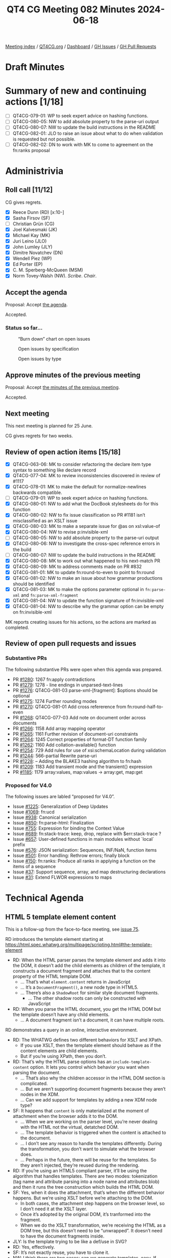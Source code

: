 :PROPERTIES:
:ID:       CE898FF8-E306-4073-BE59-6C52174C3258
:END:
#+title: QT4 CG Meeting 082 Minutes 2024-06-18
#+author: Norm Tovey-Walsh
#+filetags: :qt4cg:
#+options: html-style:nil h:6
#+html_head: <link rel="stylesheet" type="text/css" href="/meeting/css/htmlize.css"/>
#+html_head: <link rel="stylesheet" type="text/css" href="../../../css/style.css"/>
#+html_head: <link rel="shortcut icon" href="/img/QT4-64.png" />
#+html_head: <link rel="apple-touch-icon" sizes="64x64" href="/img/QT4-64.png" type="image/png" />
#+html_head: <link rel="apple-touch-icon" sizes="76x76" href="/img/QT4-76.png" type="image/png" />
#+html_head: <link rel="apple-touch-icon" sizes="120x120" href="/img/QT4-120.png" type="image/png" />
#+html_head: <link rel="apple-touch-icon" sizes="152x152" href="/img/QT4-152.png" type="image/png" />
#+options: author:nil email:nil creator:nil timestamp:nil
#+startup: showall

[[../][Meeting index]] / [[https://qt4cg.org][QT4CG.org]] / [[https://qt4cg.org/dashboard][Dashboard]] / [[https://github.com/qt4cg/qtspecs/issues][GH Issues]] / [[https://github.com/qt4cg/qtspecs/pulls][GH Pull Requests]]

* Draft Minutes
:PROPERTIES:
:unnumbered: t
:CUSTOM_ID: minutes
:END:

* Summary of new and continuing actions [1/18]
:PROPERTIES:
:unnumbered: t
:CUSTOM_ID: new-actions
:END:

+ [ ] QT4CG-079-01: WP to seek expert advice on hashing functions.
+ [ ] QT4CG-080-05: NW to add absolute property to the parse-uri output
+ [ ] QT4CG-080-07: NW to update the build instructions in the README
+ [ ] QT4CG-082-01: JLO to raise an issue about what to do when validation is requested but not possible.
+ [ ] QT4CG-082-02: DN to work with MK to come to agreement on the fn:ranks proposal

* Administrivia
:PROPERTIES:
:CUSTOM_ID: administrivia
:END:

** Roll call [11/12]
:PROPERTIES:
:CUSTOM_ID: roll-call
:END:

CG gives regrets.

+ [X] Reece Dunn (RD) [x:10-]
+ [X] Sasha Firsov (SF)
+ [ ] Christian Grün (CG)
+ [X] Joel Kalvesmaki (JK)
+ [X] Michael Kay (MK)
+ [X] Juri Leino (JLO)
+ [X] John Lumley (JLY)
+ [X] Dimitre Novatchev (DN)
+ [X] Wendell Piez (WP)
+ [X] Ed Porter (EP)
+ [X] C. M. Sperberg-McQueen (MSM)
+ [X] Norm Tovey-Walsh (NW). /Scribe/. /Chair/.

** Accept the agenda
:PROPERTIES:
:CUSTOM_ID: agenda
:END:

Proposal: Accept [[../../agenda/2024/06-18.html][the agenda]].

Accepted.

*** Status so far…
:PROPERTIES:
:CUSTOM_ID: so-far
:END:

#+CAPTION: “Burn down” chart on open issues
#+NAME:   fig:open-issues
[[./issues-open-2024-06-18.png]]

#+CAPTION: Open issues by specification
#+NAME:   fig:open-issues-by-spec
[[./issues-by-spec-2024-06-18.png]]

#+CAPTION: Open issues by type
#+NAME:   fig:open-issues-by-type
[[./issues-by-type-2024-06-18.png]]

** Approve minutes of the previous meeting
:PROPERTIES:
:CUSTOM_ID: approve-minutes
:END:

Proposal: Accept [[../../minutes/2024/06-11.html][the minutes of the previous meeting]].

Accepted.

** Next meeting
:PROPERTIES:
:CUSTOM_ID: next-meeting
:END:

This next meeting is planned for 25 June.

CG gives regrets for two weeks.

** Review of open action items [15/18]
:PROPERTIES:
:CUSTOM_ID: open-actions
:END:

+ [X] QT4CG-063-06: MK to consider refactoring the declare item type syntax to something like declare record
+ [X] QT4CG-077-04: MK to review inconsistencies discovered in review of #1117
+ [X] QT4CG-078-01: MK to make the default for normalize-newlines backwards compatible.
+ [ ] QT4CG-079-01: WP to seek expert advice on hashing functions.
+ [X] QT4CG-080-01: NW to add what the DocBook stylesheets do for this function
+ [X] QT4CG-080-02: NW to fix issue classification so PR #1181 isn’t misclassified as an XSLT issue
+ [X] QT4CG-080-03: MK to make a separate issue for @as on xsl:value-of
+ [X] QT4CG-080-04: NW to revise p:invisible-xml
+ [ ] QT4CG-080-05: NW to add absolute property to the parse-uri output
+ [X] QT4CG-080-06: NW to investigate the cross-spec reference errors in the build
+ [ ] QT4CG-080-07: NW to update the build instructions in the README
+ [X] QT4CG-080-08: MK to work out what happened to his next-match PR
+ [X] QT4CG-080-09: MK to address comments made on PR #832
+ [X] QT4CG-081-01: MK to update fn:round-to-even to point to fn:round
+ [X] QT4CG-081-02: NW to make an issue about how grammar productions should be identified
+ [X] QT4CG-081-03: MK to make the options parameter optional in ~fn:parse-xml~ and ~fn:parse-xml-fragment~
+ [X] QT4CG-081-04: NW to update the function signature of fn:invisible-xml
+ [X] QT4CG-081-04: NW to describe why the grammar option can be empty on fn:invisible-xml

MK reports creating issues for his actions, so the actions are marked as completed.

** Review of open pull requests and issues
:PROPERTIES:
:CUSTOM_ID: open-pull-requests
:END:

*** Substantive PRs
:PROPERTIES:
:CUSTOM_ID: substantive
:END:

The following substantive PRs were open when this agenda was prepared.

+ PR [[https://qt4cg.org/dashboard/#pr-1280][#1280]]: 1267 fn:apply contradictions
+ PR [[https://qt4cg.org/dashboard/#pr-1279][#1279]]: 1278 - line endings in unparsed-text-lines
+ PR [[https://qt4cg.org/dashboard/#pr-1276][#1276]]: QT4CG-081-03 parse-xml-[fragment]: $options should be optional
+ PR [[https://qt4cg.org/dashboard/#pr-1275][#1275]]: 1274 Further rounding modes
+ PR [[https://qt4cg.org/dashboard/#pr-1270][#1270]]: QT4CG-081-01 Add cross refererence from fn:round-half-to-even
+ PR [[https://qt4cg.org/dashboard/#pr-1268][#1268]]: QT4CG-077-03 Add note on document order across documents
+ PR [[https://qt4cg.org/dashboard/#pr-1266][#1266]]: 1158 Add array mapping operator
+ PR [[https://qt4cg.org/dashboard/#pr-1265][#1265]]: 1161 Further revision of document-uri constraints
+ PR [[https://qt4cg.org/dashboard/#pr-1264][#1264]]: 1245 Correct properties of format-DT function family
+ PR [[https://qt4cg.org/dashboard/#pr-1262][#1262]]: 1160 Add collation-available() function
+ PR [[https://qt4cg.org/dashboard/#pr-1254][#1254]]: 729 Add rules for use of xsi:schemaLocation during validation
+ PR [[https://qt4cg.org/dashboard/#pr-1244][#1244]]: 566-partial Rewrite parse-uri
+ PR [[https://qt4cg.org/dashboard/#pr-1228][#1228]]: – Adding the BLAKE3 hashing algorithm to fn:hash
+ PR [[https://qt4cg.org/dashboard/#pr-1209][#1209]]: 1183 Add transient mode and the transient{} expression
+ PR [[https://qt4cg.org/dashboard/#pr-1185][#1185]]: 1179 array:values, map:values → array:get, map:get

*** Proposed for V4.0
:PROPERTIES:
:CUSTOM_ID: proposed-40
:END:

The following issues are labled “proposed for V4.0”.

+ Issue [[https://github.com/qt4cg/qtspecs/issues/1225][#1225]]: Generalization of Deep Updates
+ Issue [[https://github.com/qt4cg/qtspecs/issues/1069][#1069]]: fn:ucd
+ Issue [[https://github.com/qt4cg/qtspecs/issues/938][#938]]: Canonical serialization
+ Issue [[https://github.com/qt4cg/qtspecs/issues/850][#850]]: fn:parse-html: Finalization
+ Issue [[https://github.com/qt4cg/qtspecs/issues/755][#755]]: Expression for binding the Context Value
+ Issue [[https://github.com/qt4cg/qtspecs/issues/689][#689]]: fn:stack-trace: keep, drop, replace with $err:stack-trace ?
+ Issue [[https://github.com/qt4cg/qtspecs/issues/657][#657]]: User-defined functions in main modules without `local` prefix
+ Issue [[https://github.com/qt4cg/qtspecs/issues/576][#576]]: JSON serialization: Sequences, INF/NaN, function items
+ Issue [[https://github.com/qt4cg/qtspecs/issues/501][#501]]: Error handling: Rethrow errors; finally block
+ Issue [[https://github.com/qt4cg/qtspecs/issues/150][#150]]: fn:ranks: Produce all ranks in applying a function on the items of a sequence
+ Issue [[https://github.com/qt4cg/qtspecs/issues/37][#37]]: Support sequence, array, and map destructuring declarations
+ Issue [[https://github.com/qt4cg/qtspecs/issues/31][#31]]: Extend FLWOR expressions to maps

* Technical Agenda
:PROPERTIES:
:CUSTOM_ID: technical-agenda
:END:

** HTML 5 template element content
:PROPERTIES:
:CUSTOM_ID: h-BF98CA1E-7B5C-4D07-93C5-73D78AD45BFF
:END:

This is a follow-up from the face-to-face meeting, see [[https://github.com/qt4cg/qtspecs/issues/75][issue 75]].

RD introduces the template element starting at 
https://html.spec.whatwg.org/multipage/scripting.html#the-template-element

+ RD: When the HTML parser parses the template element and adds it into the DOM, it doesn’t
  add the child elements as children of the template, it constructs a document fragment and
  attaches that to the content property of the HTML template DOM.
  + … That’s what ~element.content~ returns in JavaScript
  + … It’s a ~DocumentFragment()~, a new node type in HTML5.
  + … There’s also a ~ShadowRoot~ for similar style document fragments.
    + … The other shadow roots can only be constructed with JavaScript
+ RD: When you parse the HTML document, you get the HTML DOM but the
  template doesn’t have any child elements.
  + … A document fragment isn’t a document, it can have multiple roots.

RD demonstrates a query in an online, interactive environment.

+ RD: The WHATWG defines two different behaviors for XSLT and XPath.
  + If you use XSLT, then the template element should behave as if the
    content elements are child elements.
  + But if you’re using XPath, then you don’t.
+ RD: That’s why the HTML parse options has an
  ~include-template-content~ option. It lets you control which
  behavior you want when parsing the document.
  + … That’s also why the children accessor in the HTML DOM section is complicated.
  + … But we aren’t supporting document fragments because they aren’t nodes in the XDM.
  + … Can we add support for templates by adding a new XDM node type?
+ SF: It happens that ~content~ is only materialized at the moment of
  attachment when the browser adds it to the DOM.
  + … When we are working on the parser level, you’re never dealing
    with the HTML not the virtual, detatched DOM.
  + … The template behavior is triggered when the content is attached
    to the document.
  + … I don’t see any reason to handle the templates differently.
    During the transformation, you don’t want to simulate what the
    browser does.
  + … Perhaps in the future, there will be reuse for the templates. So
    they aren’t injected, they’re reused during the rendering.
+ RD: If you’re using an HTML5 compliant parser, it’ll be using the
  algorithm that handles templates. There are two modes: tokenization
  (tag name and attribute parsing into a node name and attributes
  blob) and then it runs the tree construction which builds the HTML DOM.
+ SF: Yes, when it does the attachment, that’s when the different
  behavior happens. But we’re using XSLT before we’re attaching to the DOM.
  + In both cases, the attachment step happens on the browser level,
    so I don’t need it at the XSLT layer.
  + Once it’s adopted by the original DOM, it’s tranformed into the fragment.
  + When we do the XSLT transformation, we’re receiving the HTML as a
    DOM tree, but this doesn’t need to be “unwrapped”. It doesn’t need
    to have the document fragments inside.
+ JLY: Is the template trying to be like a def/use in SVG?
+ RD: Yes, effectively.
+ SF: It’s not exactly reuse, you have to clone it.
+ NW: I think there are two cases: can we generate templates, easy. If
  we’re loading an HTML5 DOM into an XDM, then we can punt to
  “implementation defined” at some point.
+ RD: I’ve tried to handle some of the DOM to XDM transformations in the specification.
+ MK: What is the gap in the current spec? What’s the issue in the status quo text?
+ RD: The gap really is that the HTML DOM defines a document fragment
  node and the XDM doesn’t support that.
  + … So we are currently working around that by dealing with the
    templates by skipping the document fragment part and treating it
    as if it doesn’t exist.
+ MK: And why is that a problem?
+ SF: The original idea of having templates and document fragments is
  isolation. The isolation is on many different layers: APIs, CSS,
  DOMs, etc. That’s done for the purpose. We can either ignore it, or
  actually honor it.
  + … It would be logical to have some support for templates. They can
    be open or closed. If they’re open, you can see everything. If
    they’re closed, they’re a black box.
  + … There is a plan to have even more open-styleable content. This
    is on a per-template instance.
+ JLO: I think that document fragments predate HTML 5. I haven’t found
  when they were introduced, but I’ve definitely had to deal with
  them.
  + … I don’t see that we need to have this isolation. If someone
    wants to deal with template elements in that way, then they can.
+ NW: Can we have a concrete use case?
+ DN: I don’t think the description of XPath and XSLT integration is
  very clear. Does the browser call them? Which version will be used?
  Can templates be nested? Maybe we need to get in contact with the
  HTML authors to get on the same pages.

NW pulls his chair’s hat down over his ears and draws this section to a close.

** PR #1280: 1267 fn:apply contradictions
:PROPERTIES:
:CUSTOM_ID: pr-1280
:END:
See PR [[https://qt4cg.org/dashboard/#pr-1280][#1280]].

MK introduces the issue.

+ MK: There are a few simple fixes, bu the substacne is in the ~fn:apply~ function.
  + … I’ve changed the spec to be clear that the size of the array
    doesn’t have to exactly match the number of arguments.
+ JLO: I like this. I just fear that this has consequences that I
  can’t see. Ignoring excess arguments worries me. 
+ MK: It’s making it consistent with dynamic function calls where this
  already happens.
+ DN: I know that we adopted the rule that a function can be called
  with extra arguments that are ignored. Now I’m worried about it a
  little bit. Doesn’t this effect the type safety?
  + … In JavaScript isn’t this only allowed in callbacks?
  + … Are we proposing to allow static function calls to have additional arguments?
  + … Maybe we need to be more careful about when this is allowed?
  + … Perhaps we can even add a keyword that signals functions are
    allowed to have extra arguments.
+ MK: I share some of the reservations, but I think ~fn:apply~ needs
  to be made consistent with dynamic function calls.
+ DN: I think we need to constrain this feature.
+ MK: Would you like to raise a new issue on that?
+ DN: I’m a little tired of having things going into the spec that I
  didn’t agree with.

Anyone in favor? Several thumbs up. Anyone opposed: DN expresses reservations.

+ JLY: We’re not talking about static function excess arguments, isn’t that right?
+ MK: No, this is only about dynamic function calls.
+ DN: It’s very easy to make a static function into a dynamic
  function, just assign it to a variable.

Proposal: merge this PR.

Accepted.

** PR #1279: 1278 - line endings in unparsed-text-lines
:PROPERTIES:
:CUSTOM_ID: pr-1279
:END:
See PR [[https://qt4cg.org/dashboard/#pr-1279][#1279]].

+ MK: This originated with CG. This PR attempts to address an issue raised by CG.
+ MK: Unparsed text lines should continue as they did in 3.1, always
  treating CR/LF and newline as equivalent.
  + … This removes the normalize newline option, reverting to the 3.1 spec.

Proposal: accept this PR.

Accepted.

** PR #1276: QT4CG-081-03 parse-xml-[fragment]: $options should be optional
:PROPERTIES:
:CUSTOM_ID: pr-1276
:END:
See PR [[https://qt4cg.org/dashboard/#pr-1276][#1276]].

+ MK: This one is extremely trivial. It just adds a question mark to
  the options parameter so that an empty sequence is allowed.
+ JLO: Last week we merged in the validation options. Are those optional?
+ MK: XSD validation is an optional feature. We should say what
  happens if you are in a non-schema aware processor.
  + … We ought to say the same thing for DTD validation. If you can’t validate raise an error.
+ SF: There’s a need for validation and schema capabilities; it would
  be nice if we have a separate meeting about this. it touches very
  many questions here. In the community and on the web, it’s a critical issue.

Proposal: accept this PR.

Accepted.

ACTION: QT4CG-082-01: JLO to raise an issue about what to do when validation is requested but not possible.

** PR #1270: QT4CG-081-01 Add cross refererence from fn:round-half-to-even
:PROPERTIES:
:CUSTOM_ID: pr-1270
:END:
See PR [[https://qt4cg.org/dashboard/#pr-1270][#1270]].

+ MK: This just adds a cross reference.

Proposal: accept this PR.

Accepted.

** PR #1268: QT4CG-077-03 Add note on document order across documents
:PROPERTIES:
:CUSTOM_ID: pr-1268
:END:
See PR [[https://qt4cg.org/dashboard/#pr-1268][#1268]].

+ MK: This adds a note that was requested in discussion of another
  proposal. It reinforces document order across documents.

Proposal: accept this PR.

Accepted.

** PR #1264: 1245 Correct properties of format-DT function family
:PROPERTIES:
:CUSTOM_ID: pr-1264
:END:
See PR [[https://qt4cg.org/dashboard/#pr-1264][#1264]].

+ MK: This merely brings the text on properties up to date with the
  spec. Several arguments now have defaults.

Proposal: accept this PR.

Accepted.

** PR #1275: 1274 Further rounding modes
:PROPERTIES:
:CUSTOM_ID: pr-1275
:END:
See PR [[https://qt4cg.org/dashboard/#pr-1275][#1275]].

+ MK: The rounding mode names differed from the names that Java used.
  That got me looking around, so now I’m proposing that we extend the
  set of modes we offer.

MK summarizes the nine modes.

+ MK: That full set of nine is offered on .NET, Java offers seven.
  + … Java offers the capability to offer all nine.
  + … You can support any of the modes by some combination of changing the sign, rounding, etc.

Proposal: accept this PR.

Accepted.

* Any other business
:PROPERTIES:
:CUSTOM_ID: any-other-business
:END:

+ DN: What happened to the action that MK and I had to come to a resolution on fn:ranks?
+ NW: I don’t recall, apologies if that got accidentally dropped. I’ll put it back.

(On further investigation, the [[https://qt4cg.org/meeting/minutes/2024/05-28.html#pr-1062][minutes]] of meeting 079 say that “DN
will attempt to work with MK” but don’t record an explicit action; the
scribe will add one now.)

ACTION: QT4CG-082-02: DN to work with MK to come to agreement on the fn:ranks proposal

* Adjourned
:PROPERTIES:
:CUSTOM_ID: adjourned
:END:
